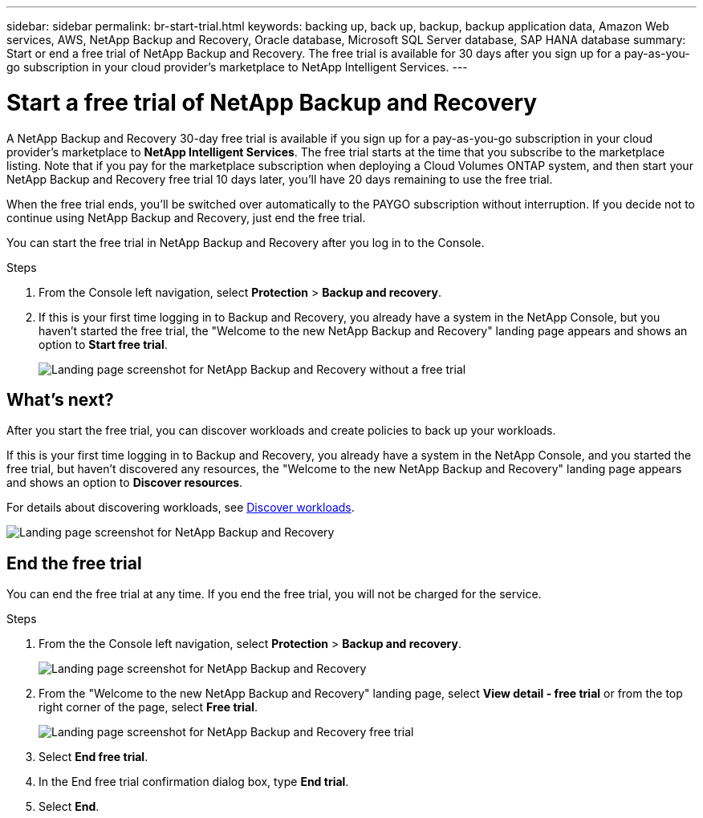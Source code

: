 ---
sidebar: sidebar
permalink: br-start-trial.html
keywords: backing up, back up, backup, backup application data, Amazon Web services, AWS, NetApp Backup and Recovery, Oracle database, Microsoft SQL Server database, SAP HANA database
summary: Start or end a free trial of NetApp Backup and Recovery. The free trial is available for 30 days after you sign up for a pay-as-you-go subscription in your cloud provider's marketplace to NetApp Intelligent Services.
---

= Start a free trial of NetApp Backup and Recovery
:hardbreaks:
:nofooter:
:icons: font
:linkattrs:
:imagesdir: ./media/

[.lead]
A NetApp Backup and Recovery 30-day free trial is available if you sign up for a pay-as-you-go subscription in your cloud provider's marketplace to *NetApp Intelligent Services*. The free trial starts at the time that you subscribe to the marketplace listing. Note that if you pay for the marketplace subscription when deploying a Cloud Volumes ONTAP system, and then start your NetApp Backup and Recovery free trial 10 days later, you'll have 20 days remaining to use the free trial.

When the free trial ends, you'll be switched over automatically to the PAYGO subscription without interruption. If you decide not to continue using NetApp Backup and Recovery, just end the free trial. 

//link:task-manage-backups-ontap.html#unregister-bluexp-backup-and-recovery-for-a-working-environment[unregister NetApp Backup and Recovery from the system] before the trial ends and you won't be charged.


You can start the free trial in NetApp Backup and Recovery after you log in to the Console.

.Steps 
. From the Console left navigation, select *Protection* > *Backup and recovery*. 

. If this is your first time logging in to Backup and Recovery, you already have a system in the NetApp Console, but you haven't started the free trial, the "Welcome to the new NetApp Backup and Recovery" landing page appears and shows an option to *Start free trial*. 
+
image:screen-br-landing-unified-start-trial.png[Landing page screenshot for NetApp Backup and Recovery without a free trial]

== What's next?

After you start the free trial, you can discover workloads and create policies to back up your workloads.

If this is your first time logging in to Backup and Recovery, you already have a system in the NetApp Console, and you started the free trial, but haven't discovered any resources, the "Welcome to the new NetApp Backup and Recovery" landing page appears and shows an option to *Discover resources*. 

For details about discovering workloads, see link:br-start-discover.html[Discover workloads].


image:screen-br-landing-unified.png[Landing page screenshot for NetApp Backup and Recovery]


== End the free trial
You can end the free trial at any time. If you end the free trial, you will not be charged for the service.

.Steps 
. From the the Console left navigation, select *Protection* > *Backup and recovery*. 
+
image:screen-br-landing-unified.png[Landing page screenshot for NetApp Backup and Recovery]

. From the "Welcome to the new NetApp Backup and Recovery" landing page, select *View detail - free trial* or from the top right corner of the page, select *Free trial*. 


+
image:screen-br-landing-unified-end-trial.png[Landing page screenshot for NetApp Backup and Recovery free trial]

. Select *End free trial*.
. In the End free trial confirmation dialog box, type *End trial*.
. Select *End*.

